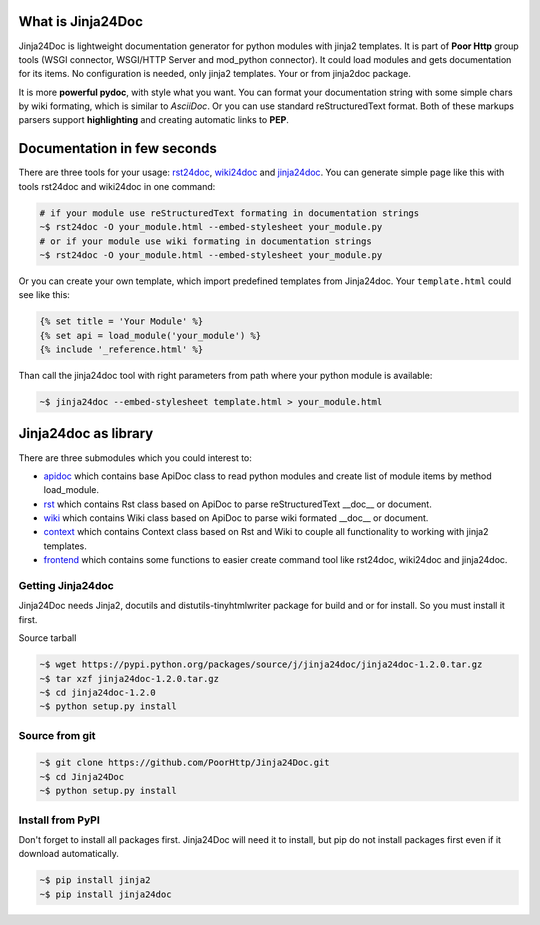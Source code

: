 What is Jinja24Doc
------------------
Jinja24Doc is lightweight documentation generator for python modules with
jinja2 templates. It is part of **Poor Http** group tools (WSGI connector,
WSGI/HTTP Server and mod_python connector). It could load modules and gets
documentation for its items. No configuration is needed, only jinja2
templates. Your or from jinja2doc package.

It is more **powerful pydoc**, with style what you want. You can format
your documentation string with some simple chars by wiki formating, which
is similar to *AsciiDoc*. Or you can use standard reStructuredText format. Both
of these markups parsers support **highlighting** and creating automatic links
to **PEP**.

Documentation in few seconds
----------------------------
There are three tools for your usage:
`rst24doc <http://poorhttp.zeropage.cz/jinja24tools.html#rst24doc>`_,
`wiki24doc <http://poorhttp.zeropage.cz/jinja24tools.html#wiki24doc>`_ and
`jinja24doc <http://poorhttp.zeropage.cz/jinja24tools.html#jinja24doc>`_.
You can generate simple page like this with tools rst24doc and wiki24doc in
one command:

.. code-block:: bash

    # if your module use reStructuredText formating in documentation strings
    ~$ rst24doc -O your_module.html --embed-stylesheet your_module.py
    # or if your module use wiki formating in documentation strings
    ~$ rst24doc -O your_module.html --embed-stylesheet your_module.py

Or you can create your own template, which import predefined templates from
Jinja24doc. Your ``template.html`` could see like this:

.. code-block:: jinja

    {% set title = 'Your Module' %}
    {% set api = load_module('your_module') %}
    {% include '_reference.html' %}

Than call the jinja24doc tool with right parameters from path where your
python module is available:

.. code-block:: bash

    ~$ jinja24doc --embed-stylesheet template.html > your_module.html

Jinja24doc as library
---------------------
There are three submodules which you could interest to:

* `apidoc <http://poorhttp.zeropage.cz/apidoc.html>`_ which contains base ApiDoc
  class to read python modules and create list of module items by method
  load_module.
* `rst <http://poorhttp.zeropage.cz/rst.html>`_ which contains Rst class
  based on ApiDoc to parse reStructuredText __doc__ or document.
* `wiki <http://poorhttp.zeropage.cz/wiki.html>`_ which contains Wiki class
  based on ApiDoc to parse wiki formated __doc__ or document.
* `context <http://poorhttp.zeropage.cz/context.html>`_ which contains Context
  class based on Rst and Wiki to couple all functionality to working with
  jinja2 templates.
* `frontend <http://poorhttp.zeropage.cz/frontend.html>`_ which contains some
  functions to easier create command tool like rst24doc, wiki24doc and
  jinja24doc.

Getting Jinja24doc
~~~~~~~~~~~~~~~~~~
Jinja24Doc needs Jinja2, docutils and distutils-tinyhtmlwriter package for
build and or for install. So you must install it first.

Source tarball

.. code-block:: bash

    ~$ wget https://pypi.python.org/packages/source/j/jinja24doc/jinja24doc-1.2.0.tar.gz
    ~$ tar xzf jinja24doc-1.2.0.tar.gz
    ~$ cd jinja24doc-1.2.0
    ~$ python setup.py install

Source from git
~~~~~~~~~~~~~~~
.. code-block:: bash

    ~$ git clone https://github.com/PoorHttp/Jinja24Doc.git
    ~$ cd Jinja24Doc
    ~$ python setup.py install

Install from PyPI
~~~~~~~~~~~~~~~~~
Don't forget to install all packages first. Jinja24Doc will need it to
install, but pip do not install packages first even if it download
automatically.

.. code-block:: bash

    ~$ pip install jinja2
    ~$ pip install jinja24doc
